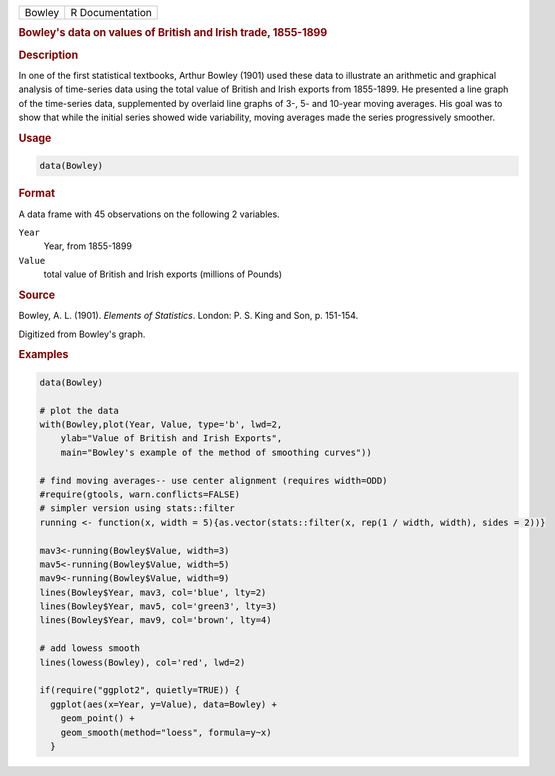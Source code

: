 .. container::

   ====== ===============
   Bowley R Documentation
   ====== ===============

   .. rubric:: Bowley's data on values of British and Irish trade,
      1855-1899
      :name: Bowley

   .. rubric:: Description
      :name: description

   In one of the first statistical textbooks, Arthur Bowley (1901) used
   these data to illustrate an arithmetic and graphical analysis of
   time-series data using the total value of British and Irish exports
   from 1855-1899. He presented a line graph of the time-series data,
   supplemented by overlaid line graphs of 3-, 5- and 10-year moving
   averages. His goal was to show that while the initial series showed
   wide variability, moving averages made the series progressively
   smoother.

   .. rubric:: Usage
      :name: usage

   .. code:: R

      data(Bowley)

   .. rubric:: Format
      :name: format

   A data frame with 45 observations on the following 2 variables.

   ``Year``
      Year, from 1855-1899

   ``Value``
      total value of British and Irish exports (millions of Pounds)

   .. rubric:: Source
      :name: source

   Bowley, A. L. (1901). *Elements of Statistics*. London: P. S. King
   and Son, p. 151-154.

   Digitized from Bowley's graph.

   .. rubric:: Examples
      :name: examples

   .. code:: R

      data(Bowley)

      # plot the data 
      with(Bowley,plot(Year, Value, type='b', lwd=2, 
          ylab="Value of British and Irish Exports",
          main="Bowley's example of the method of smoothing curves"))

      # find moving averages-- use center alignment (requires width=ODD)
      #require(gtools, warn.conflicts=FALSE)
      # simpler version using stats::filter
      running <- function(x, width = 5){as.vector(stats::filter(x, rep(1 / width, width), sides = 2))}

      mav3<-running(Bowley$Value, width=3)
      mav5<-running(Bowley$Value, width=5)
      mav9<-running(Bowley$Value, width=9)
      lines(Bowley$Year, mav3, col='blue', lty=2)
      lines(Bowley$Year, mav5, col='green3', lty=3)
      lines(Bowley$Year, mav9, col='brown', lty=4)

      # add lowess smooth
      lines(lowess(Bowley), col='red', lwd=2)

      if(require("ggplot2", quietly=TRUE)) {
        ggplot(aes(x=Year, y=Value), data=Bowley) +
          geom_point() +
          geom_smooth(method="loess", formula=y~x)
        }
